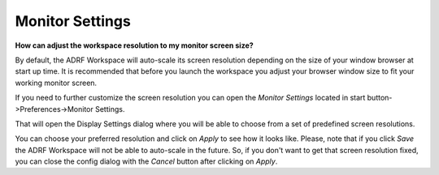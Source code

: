 Monitor Settings
================
**How can adjust the workspace resolution to my monitor screen size?**

By default, the ADRF Workspace will auto-scale its screen resolution depending on the size of your window browser at start up time. It is recommended that before you launch the workspace you adjust your browser window size to fit your working monitor screen.

If you need to further customize the screen resolution you can open the `Monitor Settings` located in start button->Preferences->Monitor Settings.

.. image:: ../images/openmonitorsettings.png
  :width: 350
  :align: center
  :alt: Monitor Settings

That will open the Display Settings dialog where you will be able to choose from a set of predefined screen resolutions.

.. image:: ../images/monitorsettings.png
  :width: 450
  :align: center
  :alt: Monitor Settings options

You can choose your preferred resolution and click on `Apply` to see how it looks like. Please, note that if you click `Save` the ADRF Workspace will not be able to auto-scale in the future. So, if you don't want to get that screen resolution fixed, you can close the config dialog with the `Cancel` button after clicking on `Apply`.
